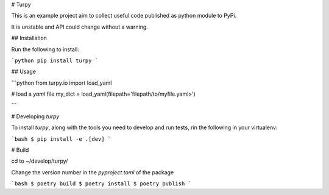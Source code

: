 # Turpy

This is an example project aim to collect useful code published as python module to PyPi.

It is unstable and API could change without a warning. 

## Installation

Run the following to install:

```python
pip install turpy
```

## Usage

```python
from turpy.io import load_yaml

# load a `yaml` file
my_dict = load_yaml(filepath='filepath/to/myfile.yaml>')

```

# Developing `turpy`

To install `turpy`, along with the tools you need to develop and run tests, rin the following in your virtualenv:

```bash
$ pip install -e .[dev]
``` 

# Build

cd to ~/develop/turpy/

Change the version number in the `pyproject.toml` of the package

```bash
$ poetry build
$ poetry install
$ poetry publish
```